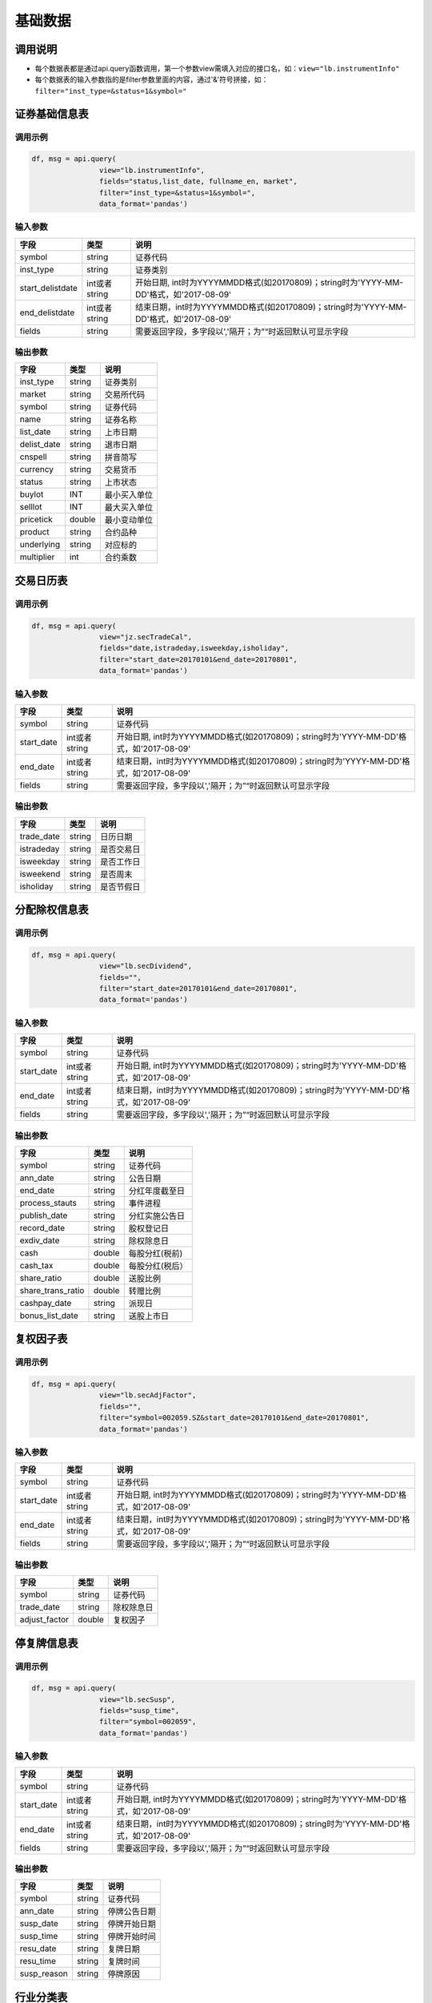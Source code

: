 基础数据
========

调用说明
--------

-  每个数据表都是通过api.query函数调用，第一个参数view需填入对应的接口名，如：\ ``view="lb.instrumentInfo"``
-  每个数据表的输入参数指的是filter参数里面的内容，通过'&'符号拼接，如：\ ``filter="inst_type=&status=1&symbol="``

证券基础信息表
--------------

调用示例
~~~~~~~~

.. code:: python

    df, msg = api.query(
                    view="lb.instrumentInfo", 
                    fields="status,list_date, fullname_en, market", 
                    filter="inst_type=&status=1&symbol=", 
                    data_format='pandas')

输入参数
~~~~~~~~

+---------------------+-----------------+-----------------------------------------------------------------------------------------+
| 字段                | 类型            | 说明                                                                                    |
+=====================+=================+=========================================================================================+
| symbol              | string          | 证券代码                                                                                |
+---------------------+-----------------+-----------------------------------------------------------------------------------------+
| inst\_type          | string          | 证券类别                                                                                |
+---------------------+-----------------+-----------------------------------------------------------------------------------------+
| start\_delistdate   | int或者string   | 开始日期, int时为YYYYMMDD格式(如20170809)；string时为'YYYY-MM-DD'格式，如'2017-08-09'   |
+---------------------+-----------------+-----------------------------------------------------------------------------------------+
| end\_delistdate     | int或者string   | 结束日期，int时为YYYYMMDD格式(如20170809)；string时为'YYYY-MM-DD'格式，如'2017-08-09'   |
+---------------------+-----------------+-----------------------------------------------------------------------------------------+
| fields              | string          | 需要返回字段，多字段以','隔开；为”“时返回默认可显示字段                                 |
+---------------------+-----------------+-----------------------------------------------------------------------------------------+

输出参数
~~~~~~~~

+----------------+----------+----------------+
| 字段           | 类型     | 说明           |
+================+==========+================+
| inst\_type     | string   | 证券类别       |
+----------------+----------+----------------+
| market         | string   | 交易所代码     |
+----------------+----------+----------------+
| symbol         | string   | 证券代码       |
+----------------+----------+----------------+
| name           | string   | 证券名称       |
+----------------+----------+----------------+
| list\_date     | string   | 上市日期       |
+----------------+----------+----------------+
| delist\_date   | string   | 退市日期       |
+----------------+----------+----------------+
| cnspell        | string   | 拼音简写       |
+----------------+----------+----------------+
| currency       | string   | 交易货币       |
+----------------+----------+----------------+
| status         | string   | 上市状态       |
+----------------+----------+----------------+
| buylot         | INT      | 最小买入单位   |
+----------------+----------+----------------+
| selllot        | INT      | 最大买入单位   |
+----------------+----------+----------------+
| pricetick      | double   | 最小变动单位   |
+----------------+----------+----------------+
| product        | string   | 合约品种       |
+----------------+----------+----------------+
| underlying     | string   | 对应标的       |
+----------------+----------+----------------+
| multiplier     | int      | 合约乘数       |
+----------------+----------+----------------+

交易日历表
----------

调用示例
~~~~~~~~

.. code:: python

    df, msg = api.query(
                    view="jz.secTradeCal", 
                    fields="date,istradeday,isweekday,isholiday", 
                    filter="start_date=20170101&end_date=20170801", 
                    data_format='pandas')

输入参数
~~~~~~~~

+---------------+-----------------+-----------------------------------------------------------------------------------------+
| 字段          | 类型            | 说明                                                                                    |
+===============+=================+=========================================================================================+
| symbol        | string          | 证券代码                                                                                |
+---------------+-----------------+-----------------------------------------------------------------------------------------+
| start\_date   | int或者string   | 开始日期, int时为YYYYMMDD格式(如20170809)；string时为'YYYY-MM-DD'格式，如'2017-08-09'   |
+---------------+-----------------+-----------------------------------------------------------------------------------------+
| end\_date     | int或者string   | 结束日期，int时为YYYYMMDD格式(如20170809)；string时为'YYYY-MM-DD'格式，如'2017-08-09'   |
+---------------+-----------------+-----------------------------------------------------------------------------------------+
| fields        | string          | 需要返回字段，多字段以','隔开；为”“时返回默认可显示字段                                 |
+---------------+-----------------+-----------------------------------------------------------------------------------------+

输出参数
~~~~~~~~

+---------------+----------+--------------+
| 字段          | 类型     | 说明         |
+===============+==========+==============+
| trade\_date   | string   | 日历日期     |
+---------------+----------+--------------+
| istradeday    | string   | 是否交易日   |
+---------------+----------+--------------+
| isweekday     | string   | 是否工作日   |
+---------------+----------+--------------+
| isweekend     | string   | 是否周末     |
+---------------+----------+--------------+
| isholiday     | string   | 是否节假日   |
+---------------+----------+--------------+

分配除权信息表
--------------

调用示例
~~~~~~~~

.. code:: python

    df, msg = api.query(
                    view="lb.secDividend", 
                    fields="", 
                    filter="start_date=20170101&end_date=20170801", 
                    data_format='pandas')

输入参数
~~~~~~~~

+---------------+-----------------+-----------------------------------------------------------------------------------------+
| 字段          | 类型            | 说明                                                                                    |
+===============+=================+=========================================================================================+
| symbol        | string          | 证券代码                                                                                |
+---------------+-----------------+-----------------------------------------------------------------------------------------+
| start\_date   | int或者string   | 开始日期, int时为YYYYMMDD格式(如20170809)；string时为'YYYY-MM-DD'格式，如'2017-08-09'   |
+---------------+-----------------+-----------------------------------------------------------------------------------------+
| end\_date     | int或者string   | 结束日期，int时为YYYYMMDD格式(如20170809)；string时为'YYYY-MM-DD'格式，如'2017-08-09'   |
+---------------+-----------------+-----------------------------------------------------------------------------------------+
| fields        | string          | 需要返回字段，多字段以','隔开；为”“时返回默认可显示字段                                 |
+---------------+-----------------+-----------------------------------------------------------------------------------------+

输出参数
~~~~~~~~

+-----------------------+----------+-------------------+
| 字段                  | 类型     | 说明              |
+=======================+==========+===================+
| symbol                | string   | 证券代码          |
+-----------------------+----------+-------------------+
| ann\_date             | string   | 公告日期          |
+-----------------------+----------+-------------------+
| end\_date             | string   | 分红年度截至日    |
+-----------------------+----------+-------------------+
| process\_stauts       | string   | 事件进程          |
+-----------------------+----------+-------------------+
| publish\_date         | string   | 分红实施公告日    |
+-----------------------+----------+-------------------+
| record\_date          | string   | 股权登记日        |
+-----------------------+----------+-------------------+
| exdiv\_date           | string   | 除权除息日        |
+-----------------------+----------+-------------------+
| cash                  | double   | 每股分红(税前)    |
+-----------------------+----------+-------------------+
| cash\_tax             | double   | 每股分红(税后）   |
+-----------------------+----------+-------------------+
| share\_ratio          | double   | 送股比例          |
+-----------------------+----------+-------------------+
| share\_trans\_ratio   | double   | 转赠比例          |
+-----------------------+----------+-------------------+
| cashpay\_date         | string   | 派现日            |
+-----------------------+----------+-------------------+
| bonus\_list\_date     | string   | 送股上市日        |
+-----------------------+----------+-------------------+

复权因子表
----------

调用示例
~~~~~~~~

.. code:: python

    df, msg = api.query(
                    view="lb.secAdjFactor", 
                    fields="", 
                    filter="symbol=002059.SZ&start_date=20170101&end_date=20170801", 
                    data_format='pandas')

输入参数
~~~~~~~~

+---------------+-----------------+-----------------------------------------------------------------------------------------+
| 字段          | 类型            | 说明                                                                                    |
+===============+=================+=========================================================================================+
| symbol        | string          | 证券代码                                                                                |
+---------------+-----------------+-----------------------------------------------------------------------------------------+
| start\_date   | int或者string   | 开始日期, int时为YYYYMMDD格式(如20170809)；string时为'YYYY-MM-DD'格式，如'2017-08-09'   |
+---------------+-----------------+-----------------------------------------------------------------------------------------+
| end\_date     | int或者string   | 结束日期，int时为YYYYMMDD格式(如20170809)；string时为'YYYY-MM-DD'格式，如'2017-08-09'   |
+---------------+-----------------+-----------------------------------------------------------------------------------------+
| fields        | string          | 需要返回字段，多字段以','隔开；为”“时返回默认可显示字段                                 |
+---------------+-----------------+-----------------------------------------------------------------------------------------+

输出参数
~~~~~~~~

+------------------+----------+--------------+
| 字段             | 类型     | 说明         |
+==================+==========+==============+
| symbol           | string   | 证券代码     |
+------------------+----------+--------------+
| trade\_date      | string   | 除权除息日   |
+------------------+----------+--------------+
| adjust\_factor   | double   | 复权因子     |
+------------------+----------+--------------+

停复牌信息表
------------

调用示例
~~~~~~~~

.. code:: python

    df, msg = api.query(
                    view="lb.secSusp", 
                    fields="susp_time", 
                    filter="symbol=002059", 
                    data_format='pandas')

输入参数
~~~~~~~~

+---------------+-----------------+-----------------------------------------------------------------------------------------+
| 字段          | 类型            | 说明                                                                                    |
+===============+=================+=========================================================================================+
| symbol        | string          | 证券代码                                                                                |
+---------------+-----------------+-----------------------------------------------------------------------------------------+
| start\_date   | int或者string   | 开始日期, int时为YYYYMMDD格式(如20170809)；string时为'YYYY-MM-DD'格式，如'2017-08-09'   |
+---------------+-----------------+-----------------------------------------------------------------------------------------+
| end\_date     | int或者string   | 结束日期，int时为YYYYMMDD格式(如20170809)；string时为'YYYY-MM-DD'格式，如'2017-08-09'   |
+---------------+-----------------+-----------------------------------------------------------------------------------------+
| fields        | string          | 需要返回字段，多字段以','隔开；为”“时返回默认可显示字段                                 |
+---------------+-----------------+-----------------------------------------------------------------------------------------+

输出参数
~~~~~~~~

+----------------+----------+----------------+
| 字段           | 类型     | 说明           |
+================+==========+================+
| symbol         | string   | 证券代码       |
+----------------+----------+----------------+
| ann\_date      | string   | 停牌公告日期   |
+----------------+----------+----------------+
| susp\_date     | string   | 停牌开始日期   |
+----------------+----------+----------------+
| susp\_time     | string   | 停牌开始时间   |
+----------------+----------+----------------+
| resu\_date     | string   | 复牌日期       |
+----------------+----------+----------------+
| resu\_time     | string   | 复牌时间       |
+----------------+----------+----------------+
| susp\_reason   | string   | 停牌原因       |
+----------------+----------+----------------+

行业分类表
----------

调用示例
~~~~~~~~

.. code:: python

    df, msg = api.query(
                    view="lb.secIndustry", 
                    fields="", 
                    filter="industry1_name=金融&industry2_name=金融&industry_src=中证", 
                    data_format='pandas')

输入参数
~~~~~~~~

+-------------------+----------+-----------------------------------------------------------+
| 字段              | 类型     | 说明                                                      |
+===================+==========+===========================================================+
| symbol            | string   | 证券代码                                                  |
+-------------------+----------+-----------------------------------------------------------+
| industry1\_name   | string   | 一级行业名称 例如：钢铁                                   |
+-------------------+----------+-----------------------------------------------------------+
| industry2\_name   | string   | 二级行业名称                                              |
+-------------------+----------+-----------------------------------------------------------+
| industry3\_name   | string   | 三级行业名称                                              |
+-------------------+----------+-----------------------------------------------------------+
| industry4\_name   | string   | 四级行业名称                                              |
+-------------------+----------+-----------------------------------------------------------+
| fields            | string   | 需要返回字段，多字段以','隔开；为”“时返回默认可显示字段   |
+-------------------+----------+-----------------------------------------------------------+
| ! data\_format    | string   | 格式                                                      |
+-------------------+----------+-----------------------------------------------------------+

输出参数
~~~~~~~~

+-------------------+----------+----------------+
| 字段              | 类型     | 说明           |
+===================+==========+================+
| symbol            | string   | 证券代码       |
+-------------------+----------+----------------+
| industry\_src     | string   | 行业分类来源   |
+-------------------+----------+----------------+
| in\_date          | string   | 纳入日期       |
+-------------------+----------+----------------+
| out\_date         | string   | 剔除日期       |
+-------------------+----------+----------------+
| is\_new           | string   | 是否最新       |
+-------------------+----------+----------------+
| industry1\_code   | string   | 一级行业代码   |
+-------------------+----------+----------------+
| industry1\_name   | string   | 一级行业名称   |
+-------------------+----------+----------------+
| industry2\_code   | string   | 二级行业代码   |
+-------------------+----------+----------------+
| industry2\_name   | string   | 二级行业名称   |
+-------------------+----------+----------------+
| industry3\_code   | string   | 三级行业代码   |
+-------------------+----------+----------------+
| industry3\_name   | string   | 三级行业名称   |
+-------------------+----------+----------------+
| industry4\_code   | string   | 四级行业代码   |
+-------------------+----------+----------------+
| industry4\_name   | string   | 四级行业名称   |
+-------------------+----------+----------------+

常量参数表
----------

调用示例
~~~~~~~~

.. code:: python

    df, msg = api.query(
                    view="jz.sysConstants", 
                    fields="", 
                    filter="code_type=inst_type", 
                    data_format='pandas'
                    )

输入参数
~~~~~~~~

+--------------+----------+-----------------------------------------------------------+
| 字段         | 类型     | 说明                                                      |
+==============+==========+===========================================================+
| code\_type   | string   | 参数类型                                                  |
+--------------+----------+-----------------------------------------------------------+
| fields       | string   | 需要返回字段，多字段以','隔开；为”“时返回默认可显示字段   |
+--------------+----------+-----------------------------------------------------------+

输出参数
~~~~~~~~

+--------------+----------+------------+
| 字段         | 类型     | 说明       |
+==============+==========+============+
| code\_type   | string   | 参数类型   |
+--------------+----------+------------+
| type\_name   | string   | 参数名称   |
+--------------+----------+------------+
| code         | string   | 参数代码   |
+--------------+----------+------------+
| value        | string   | 参数值     |
+--------------+----------+------------+

日行情估值表
------------

调用示例
~~~~~~~~

.. code:: python

    df, msg = api.query(
                    view="lb.secDailyIndicator",
                    fields='pb,net_assets,ncf,price_level',
                    filter='symbol=000063.SZ&start_date=20170605&end_date=20170701'
                    )

输入参数
~~~~~~~~

+---------------+-----------------+-----------------------------------------------------------------------------------------+
| 字段          | 类型            | 说明                                                                                    |
+===============+=================+=========================================================================================+
| symbol        | string          | 证券代码                                                                                |
+---------------+-----------------+-----------------------------------------------------------------------------------------+
| start\_date   | int或者string   | 开始日期, int时为YYYYMMDD格式(如20170809)；string时为'YYYY-MM-DD'格式，如'2017-08-09'   |
+---------------+-----------------+-----------------------------------------------------------------------------------------+
| end\_date     | int或者string   | 结束日期，int时为YYYYMMDD格式(如20170809)；string时为'YYYY-MM-DD'格式，如'2017-08-09'   |
+---------------+-----------------+-----------------------------------------------------------------------------------------+

输出参数
~~~~~~~~

+-------------------------------+----------+-----------------------------------+
| 字段                          | 类型     | 说明                              |
+===============================+==========+===================================+
| symbol                        | string   | 证券代码                          |
+-------------------------------+----------+-----------------------------------+
| trade\_date                   | string   | 交易日期                          |
+-------------------------------+----------+-----------------------------------+
| total\_mv                     | double   | 当日总市值                        |
+-------------------------------+----------+-----------------------------------+
| float\_mv                     | double   | 当日流通市值                      |
+-------------------------------+----------+-----------------------------------+
| pe                            | double   | 市盈率                            |
+-------------------------------+----------+-----------------------------------+
| pb\_new                       | double   | 市净率                            |
+-------------------------------+----------+-----------------------------------+
| pe\_ttm                       | double   | 市盈率TTM                         |
+-------------------------------+----------+-----------------------------------+
| pcf\_ocf                      | double   | 市现率(PCF,经营现金流)            |
+-------------------------------+----------+-----------------------------------+
| pcf\_ocfttm                   | double   | 市现率(PCF,经营现金流TTM)         |
+-------------------------------+----------+-----------------------------------+
| pcf\_ncf                      | double   | 市现率(PCF,现金净流量)            |
+-------------------------------+----------+-----------------------------------+
| pcf\_ncfttm                   | double   | 市现率(PCF,现金净流量TTM)         |
+-------------------------------+----------+-----------------------------------+
| ps                            | double   | 市销率(PS)                        |
+-------------------------------+----------+-----------------------------------+
| ps\_ttm                       | double   | 市销率(PS,TTM)                    |
+-------------------------------+----------+-----------------------------------+
| turnoverratio                 | double   | 换手率                            |
+-------------------------------+----------+-----------------------------------+
| freeturnover                  | double   | 换手率(自由流通股本)              |
+-------------------------------+----------+-----------------------------------+
| total\_share                  | double   | 当日总股本                        |
+-------------------------------+----------+-----------------------------------+
| float\_share                  | double   | 当日流通股本                      |
+-------------------------------+----------+-----------------------------------+
| close                         | double   | 当日收盘价                        |
+-------------------------------+----------+-----------------------------------+
| price\_div\_dps               | double   | 股价/每股派息                     |
+-------------------------------+----------+-----------------------------------+
| free\_share                   | double   | 当日自由流通股本                  |
+-------------------------------+----------+-----------------------------------+
| profit\_ttm                   | double   | 归属母公司净利润(TTM)             |
+-------------------------------+----------+-----------------------------------+
| profit\_lyr                   | double   | 归属母公司净利润(LYR)             |
+-------------------------------+----------+-----------------------------------+
| net\_assets                   | double   | 当日净资产                        |
+-------------------------------+----------+-----------------------------------+
| cash\_flows\_oper\_act\_ttm   | double   | 经营活动产生的现金流量净额(TTM)   |
+-------------------------------+----------+-----------------------------------+
| cash\_flows\_oper\_act\_lyr   | double   | 经营活动产生的现金流量净额(LYR)   |
+-------------------------------+----------+-----------------------------------+
| operrev\_ttm                  | double   | 营业收入(TTM)                     |
+-------------------------------+----------+-----------------------------------+
| operrev\_lyr                  | double   | 营业收入(LYR)                     |
+-------------------------------+----------+-----------------------------------+
| limit\_status                 | Int      | 涨跌停状态                        |
+-------------------------------+----------+-----------------------------------+

资产负债表
----------

调用示例
~~~~~~~~

.. code:: python

    df, msg = api.query(
                    view="lb.balanceSheet", 
                    fields="", 
                    filter="symbol=002636.SZ",
                    data_format='pandas')

输入参数
~~~~~~~~

+---------------------+----------+--------------------+
| 字段                | 类型     | 说明               |
+=====================+==========+====================+
| symbol              | string   | 证券代码           |
+---------------------+----------+--------------------+
| start\_date         | string   | 公告开始日期       |
+---------------------+----------+--------------------+
| end\_date           | string   | 公告结束日期       |
+---------------------+----------+--------------------+
| comp\_type\_code    | string   | 公司类型代码       |
+---------------------+----------+--------------------+
| start\_actdate      | string   | 实际公告开始日期   |
+---------------------+----------+--------------------+
| end\_actdate        | string   | 实际公告结束日期   |
+---------------------+----------+--------------------+
| start\_reportdate   | string   | 报告期开始日期     |
+---------------------+----------+--------------------+
| start\_reportdate   | string   | 报告期结束日期     |
+---------------------+----------+--------------------+
| report\_type        | string   | 报表类型           |
+---------------------+----------+--------------------+
| update\_flag        | int      | 数据更新标记       |
+---------------------+----------+--------------------+

输出参数
~~~~~~~~

+---------------------------------------+----------+------------------------------------+
| 字段                                  | 类型     | 说明                               |
+=======================================+==========+====================================+
| symbol                                | string   | 证券代码                           |
+---------------------------------------+----------+------------------------------------+
| ann\_date                             | string   | 公告日期                           |
+---------------------------------------+----------+------------------------------------+
| comp\_type\_code                      | string   | 公司类型代码                       |
+---------------------------------------+----------+------------------------------------+
| act\_ann\_date                        | string   | 实际公告日期                       |
+---------------------------------------+----------+------------------------------------+
| report\_date                          | string   | 报告期                             |
+---------------------------------------+----------+------------------------------------+
| report\_type                          | string   | 报表类型                           |
+---------------------------------------+----------+------------------------------------+
| currency                              | string   | 货币代码                           |
+---------------------------------------+----------+------------------------------------+
| monetary\_cap                         | double   | 货币资金                           |
+---------------------------------------+----------+------------------------------------+
| tradable\_assets                      | double   | 交易性金融资产                     |
+---------------------------------------+----------+------------------------------------+
| notes\_rcv                            | double   | 应收票据                           |
+---------------------------------------+----------+------------------------------------+
| acct\_rcv                             | double   | 应收账款                           |
+---------------------------------------+----------+------------------------------------+
| other\_rcv                            | double   | 其他应收款                         |
+---------------------------------------+----------+------------------------------------+
| pre\_pay                              | double   | 预付款项                           |
+---------------------------------------+----------+------------------------------------+
| dvd\_rcv                              | double   | 应收股利                           |
+---------------------------------------+----------+------------------------------------+
| int\_rcv                              | double   | 应收利息                           |
+---------------------------------------+----------+------------------------------------+
| inventories                           | double   | 存货                               |
+---------------------------------------+----------+------------------------------------+
| consumptive\_assets                   | double   | 消耗性生物资产                     |
+---------------------------------------+----------+------------------------------------+
| deferred\_exp                         | double   | 待摊费用                           |
+---------------------------------------+----------+------------------------------------+
| noncur\_assets\_due\_1y               | double   | 一年内到期的非流动资产             |
+---------------------------------------+----------+------------------------------------+
| settle\_rsrv                          | double   | 结算备付金                         |
+---------------------------------------+----------+------------------------------------+
| loans\_to\_banks                      | double   | 拆出资金                           |
+---------------------------------------+----------+------------------------------------+
| prem\_rcv                             | double   | 应收保费                           |
+---------------------------------------+----------+------------------------------------+
| rcv\_from\_reinsurer                  | double   | 应收分保账款                       |
+---------------------------------------+----------+------------------------------------+
| rcv\_from\_ceded\_insur\_cont\_rsrv   | double   | 应收分保合同准备金                 |
+---------------------------------------+----------+------------------------------------+
| red\_monetary\_cap\_for\_sale         | double   | 买入返售金融资产                   |
+---------------------------------------+----------+------------------------------------+
| other\_cur\_assets                    | double   | 其他流动资产                       |
+---------------------------------------+----------+------------------------------------+
| tot\_cur\_assets                      | double   | 流动资产合计                       |
+---------------------------------------+----------+------------------------------------+
| fin\_assets\_avail\_for\_sale         | double   | 可供出售金融资产                   |
+---------------------------------------+----------+------------------------------------+
| held\_to\_mty\_invest                 | double   | 持有至到期投资                     |
+---------------------------------------+----------+------------------------------------+
| long\_term\_eqy\_invest               | double   | 长期股权投资                       |
+---------------------------------------+----------+------------------------------------+
| invest\_real\_estate                  | double   | 投资性房地产                       |
+---------------------------------------+----------+------------------------------------+
| time\_deposits                        | double   | 定期存款                           |
+---------------------------------------+----------+------------------------------------+
| other\_assets                         | double   | 其他资产                           |
+---------------------------------------+----------+------------------------------------+
| long\_term\_rec                       | double   | 长期应收款                         |
+---------------------------------------+----------+------------------------------------+
| fix\_assets                           | double   | 固定资产                           |
+---------------------------------------+----------+------------------------------------+
| const\_in\_prog                       | double   | 在建工程                           |
+---------------------------------------+----------+------------------------------------+
| proj\_matl                            | double   | 工程物资                           |
+---------------------------------------+----------+------------------------------------+
| fix\_assets\_disp                     | double   | 固定资产清理                       |
+---------------------------------------+----------+------------------------------------+
| productive\_bio\_assets               | double   | 生产性生物资产                     |
+---------------------------------------+----------+------------------------------------+
| oil\_and\_natural\_gas\_assets        | double   | 油气资产                           |
+---------------------------------------+----------+------------------------------------+
| intang\_assets                        | double   | 无形资产                           |
+---------------------------------------+----------+------------------------------------+
| r\_and\_d\_costs                      | double   | 开发支出                           |
+---------------------------------------+----------+------------------------------------+
| goodwill                              | double   | 商誉                               |
+---------------------------------------+----------+------------------------------------+
| long\_term\_deferred\_exp             | double   | 长期待摊费用                       |
+---------------------------------------+----------+------------------------------------+
| deferred\_tax\_assets                 | double   | 递延所得税资产                     |
+---------------------------------------+----------+------------------------------------+
| loans\_and\_adv\_granted              | double   | 发放贷款及垫款                     |
+---------------------------------------+----------+------------------------------------+
| oth\_non\_cur\_assets                 | double   | 其他非流动资产                     |
+---------------------------------------+----------+------------------------------------+
| tot\_non\_cur\_assets                 | double   | 非流动资产合计                     |
+---------------------------------------+----------+------------------------------------+
| cash\_deposits\_central\_bank         | double   | 现金及存放中央银行款项             |
+---------------------------------------+----------+------------------------------------+
| asset\_dep\_oth\_banks\_fin\_inst     | double   | 存放同业和其它金融机构款项         |
+---------------------------------------+----------+------------------------------------+
| precious\_metals                      | double   | 贵金属                             |
+---------------------------------------+----------+------------------------------------+
| derivative\_fin\_assets               | double   | 衍生金融资产                       |
+---------------------------------------+----------+------------------------------------+
| agency\_bus\_assets                   | double   | 代理业务资产                       |
+---------------------------------------+----------+------------------------------------+
| subr\_rec                             | double   | 应收代位追偿款                     |
+---------------------------------------+----------+------------------------------------+
| rcv\_ceded\_unearned\_prem\_rsrv      | double   | 应收分保未到期责任准备金           |
+---------------------------------------+----------+------------------------------------+
| rcv\_ceded\_claim\_rsrv               | double   | 应收分保未决赔款准备金             |
+---------------------------------------+----------+------------------------------------+
| rcv\_ceded\_life\_insur\_rsrv         | double   | 应收分保寿险责任准备金             |
+---------------------------------------+----------+------------------------------------+
| rcv\_ceded\_lt\_health\_insur\_rsrv   | double   | 应收分保长期健康险责任准备金       |
+---------------------------------------+----------+------------------------------------+
| mrgn\_paid                            | double   | 存出保证金                         |
+---------------------------------------+----------+------------------------------------+
| insured\_pledge\_loan                 | double   | 保户质押贷款                       |
+---------------------------------------+----------+------------------------------------+
| cap\_mrgn\_paid                       | double   | 存出资本保证金                     |
+---------------------------------------+----------+------------------------------------+
| independent\_acct\_assets             | double   | 独立账户资产                       |
+---------------------------------------+----------+------------------------------------+
| clients\_cap\_deposit                 | double   | 客户资金存款                       |
+---------------------------------------+----------+------------------------------------+
| clients\_rsrv\_settle                 | double   | 客户备付金                         |
+---------------------------------------+----------+------------------------------------+
| incl\_seat\_fees\_exchange            | double   | 其中:交易席位费                    |
+---------------------------------------+----------+------------------------------------+
| rcv\_invest                           | double   | 应收款项类投资                     |
+---------------------------------------+----------+------------------------------------+
| tot\_assets                           | double   | 资产总计                           |
+---------------------------------------+----------+------------------------------------+
| st\_borrow                            | double   | 短期借款                           |
+---------------------------------------+----------+------------------------------------+
| borrow\_central\_bank                 | double   | 向中央银行借款                     |
+---------------------------------------+----------+------------------------------------+
| deposit\_received\_ib\_deposits       | double   | 吸收存款及同业存放                 |
+---------------------------------------+----------+------------------------------------+
| loans\_oth\_banks                     | double   | 拆入资金                           |
+---------------------------------------+----------+------------------------------------+
| tradable\_fin\_liab                   | double   | 交易性金融负债                     |
+---------------------------------------+----------+------------------------------------+
| notes\_payable                        | double   | 应付票据                           |
+---------------------------------------+----------+------------------------------------+
| acct\_payable                         | double   | 应付账款                           |
+---------------------------------------+----------+------------------------------------+
| adv\_from\_cust                       | double   | 预收款项                           |
+---------------------------------------+----------+------------------------------------+
| fund\_sales\_fin\_assets\_rp          | double   | 卖出回购金融资产款                 |
+---------------------------------------+----------+------------------------------------+
| handling\_charges\_comm\_payable      | double   | 应付手续费及佣金                   |
+---------------------------------------+----------+------------------------------------+
| empl\_ben\_payable                    | double   | 应付职工薪酬                       |
+---------------------------------------+----------+------------------------------------+
| taxes\_surcharges\_payable            | double   | 应交税费                           |
+---------------------------------------+----------+------------------------------------+
| int\_payable                          | double   | 应付利息                           |
+---------------------------------------+----------+------------------------------------+
| dvd\_payable                          | double   | 应付股利                           |
+---------------------------------------+----------+------------------------------------+
| other\_payable                        | double   | 其他应付款                         |
+---------------------------------------+----------+------------------------------------+
| acc\_exp                              | double   | 预提费用                           |
+---------------------------------------+----------+------------------------------------+
| deferred\_inc                         | double   | 递延收益                           |
+---------------------------------------+----------+------------------------------------+
| st\_bonds\_payable                    | double   | 应付短期债券                       |
+---------------------------------------+----------+------------------------------------+
| payable\_to\_reinsurer                | double   | 应付分保账款                       |
+---------------------------------------+----------+------------------------------------+
| rsrv\_insur\_cont                     | double   | 保险合同准备金                     |
+---------------------------------------+----------+------------------------------------+
| acting\_trading\_sec                  | double   | 代理买卖证券款                     |
+---------------------------------------+----------+------------------------------------+
| acting\_uw\_sec                       | double   | 代理承销证券款                     |
+---------------------------------------+----------+------------------------------------+
| non\_cur\_liab\_due\_within\_1y       | double   | 一年内到期的非流动负债             |
+---------------------------------------+----------+------------------------------------+
| other\_cur\_liab                      | double   | 其他流动负债                       |
+---------------------------------------+----------+------------------------------------+
| tot\_cur\_liab                        | double   | 流动负债合计                       |
+---------------------------------------+----------+------------------------------------+
| lt\_borrow                            | double   | 长期借款                           |
+---------------------------------------+----------+------------------------------------+
| bonds\_payable                        | double   | 应付债券                           |
+---------------------------------------+----------+------------------------------------+
| lt\_payable                           | double   | 长期应付款                         |
+---------------------------------------+----------+------------------------------------+
| specific\_item\_payable               | double   | 专项应付款                         |
+---------------------------------------+----------+------------------------------------+
| provisions                            | double   | 预计负债                           |
+---------------------------------------+----------+------------------------------------+
| deferred\_tax\_liab                   | double   | 递延所得税负债                     |
+---------------------------------------+----------+------------------------------------+
| deferred\_inc\_non\_cur\_liab         | double   | 递延收益-非流动负债                |
+---------------------------------------+----------+------------------------------------+
| other\_non\_cur\_liab                 | double   | 其他非流动负债                     |
+---------------------------------------+----------+------------------------------------+
| tot\_non\_cur\_liab                   | double   | 非流动负债合计                     |
+---------------------------------------+----------+------------------------------------+
| liab\_dep\_other\_banks\_inst         | double   | 同业和其它金融机构存放款项         |
+---------------------------------------+----------+------------------------------------+
| derivative\_fin\_liab                 | double   | 衍生金融负债                       |
+---------------------------------------+----------+------------------------------------+
| cust\_bank\_dep                       | double   | 吸收存款                           |
+---------------------------------------+----------+------------------------------------+
| agency\_bus\_liab                     | double   | 代理业务负债                       |
+---------------------------------------+----------+------------------------------------+
| other\_liab                           | double   | 其他负债                           |
+---------------------------------------+----------+------------------------------------+
| prem\_received\_adv                   | double   | 预收保费                           |
+---------------------------------------+----------+------------------------------------+
| deposit\_received                     | double   | 存入保证金                         |
+---------------------------------------+----------+------------------------------------+
| insured\_deposit\_invest              | double   | 保户储金及投资款                   |
+---------------------------------------+----------+------------------------------------+
| unearned\_prem\_rsrv                  | double   | 未到期责任准备金                   |
+---------------------------------------+----------+------------------------------------+
| out\_loss\_rsrv                       | double   | 未决赔款准备金                     |
+---------------------------------------+----------+------------------------------------+
| life\_insur\_rsrv                     | double   | 寿险责任准备金                     |
+---------------------------------------+----------+------------------------------------+
| lt\_health\_insur\_v                  | double   | 长期健康险责任准备金               |
+---------------------------------------+----------+------------------------------------+
| independent\_acct\_liab               | double   | 独立账户负债                       |
+---------------------------------------+----------+------------------------------------+
| incl\_pledge\_loan                    | double   | 其中:质押借款                      |
+---------------------------------------+----------+------------------------------------+
| claims\_payable                       | double   | 应付赔付款                         |
+---------------------------------------+----------+------------------------------------+
| dvd\_payable\_insured                 | double   | 应付保单红利                       |
+---------------------------------------+----------+------------------------------------+
| total\_liab                           | double   | 负债合计                           |
+---------------------------------------+----------+------------------------------------+
| capital\_stk                          | double   | 股本                               |
+---------------------------------------+----------+------------------------------------+
| capital\_reser                        | double   | 资本公积金                         |
+---------------------------------------+----------+------------------------------------+
| special\_rsrv                         | double   | 专项储备                           |
+---------------------------------------+----------+------------------------------------+
| surplus\_rsrv                         | double   | 盈余公积金                         |
+---------------------------------------+----------+------------------------------------+
| undistributed\_profit                 | double   | 未分配利润                         |
+---------------------------------------+----------+------------------------------------+
| less\_tsy\_stk                        | double   | 减:库存股                          |
+---------------------------------------+----------+------------------------------------+
| prov\_nom\_risks                      | double   | 一般风险准备                       |
+---------------------------------------+----------+------------------------------------+
| cnvd\_diff\_foreign\_curr\_stat       | double   | 外币报表折算差额                   |
+---------------------------------------+----------+------------------------------------+
| unconfirmed\_invest\_loss             | double   | 未确认的投资损失                   |
+---------------------------------------+----------+------------------------------------+
| minority\_int                         | double   | 少数股东权益                       |
+---------------------------------------+----------+------------------------------------+
| tot\_shrhldr\_eqy\_excl\_min\_int     | double   | 股东权益合计(不含少数股东权益)     |
+---------------------------------------+----------+------------------------------------+
| tot\_shrhldr\_eqy\_incl\_min\_int     | double   | 股东权益合计(含少数股东权益)       |
+---------------------------------------+----------+------------------------------------+
| tot\_liab\_shrhldr\_eqy               | double   | 负债及股东权益总计                 |
+---------------------------------------+----------+------------------------------------+
| spe\_cur\_assets\_diff                | double   | 流动资产差额(特殊报表科目)         |
+---------------------------------------+----------+------------------------------------+
| tot\_cur\_assets\_diff                | double   | 流动资产差额(合计平衡项目)         |
+---------------------------------------+----------+------------------------------------+
| spe\_non\_cur\_assets\_diff           | double   | 非流动资产差额(特殊报表科目)       |
+---------------------------------------+----------+------------------------------------+
| tot\_non\_cur\_assets\_diff           | double   | 非流动资产差额(合计平衡项目)       |
+---------------------------------------+----------+------------------------------------+
| spe\_bal\_assets\_diff                | double   | 资产差额(特殊报表科目)             |
+---------------------------------------+----------+------------------------------------+
| tot\_bal\_assets\_diff                | double   | 资产差额(合计平衡项目)             |
+---------------------------------------+----------+------------------------------------+
| spe\_cur\_liab\_diff                  | double   | 流动负债差额(特殊报表科目)         |
+---------------------------------------+----------+------------------------------------+
| tot\_cur\_liab\_diff                  | double   | 流动负债差额(合计平衡项目)         |
+---------------------------------------+----------+------------------------------------+
| spe\_non\_cur\_liab\_diff             | double   | 非流动负债差额(特殊报表科目)       |
+---------------------------------------+----------+------------------------------------+
| tot\_non\_cur\_liab\_diff             | double   | 非流动负债差额(合计平衡项目)       |
+---------------------------------------+----------+------------------------------------+
| spe\_bal\_liab\_diff                  | double   | 负债差额(特殊报表科目)             |
+---------------------------------------+----------+------------------------------------+
| tot\_bal\_liab\_diff                  | double   | 负债差额(合计平衡项目)             |
+---------------------------------------+----------+------------------------------------+
| spe\_bal\_shrhldr\_eqy\_diff          | double   | 股东权益差额(特殊报表科目)         |
+---------------------------------------+----------+------------------------------------+
| tot\_bal\_shrhldr\_eqy\_diff          | double   | 股东权益差额(合计平衡项目)         |
+---------------------------------------+----------+------------------------------------+
| spe\_bal\_liab\_eqy\_diff             | double   | 负债及股东权益差额(特殊报表项目)   |
+---------------------------------------+----------+------------------------------------+
| tot\_bal\_liab\_eqy\_diff             | double   | 负债及股东权益差额(合计平衡项目)   |
+---------------------------------------+----------+------------------------------------+
| lt\_payroll\_payable                  | double   | 长期应付职工薪酬                   |
+---------------------------------------+----------+------------------------------------+
| other\_comp\_income                   | double   | 其他综合收益                       |
+---------------------------------------+----------+------------------------------------+
| other\_equity\_tools                  | double   | 其他权益工具                       |
+---------------------------------------+----------+------------------------------------+
| other\_equity\_tools\_p\_shr          | double   | 其他权益工具:优先股                |
+---------------------------------------+----------+------------------------------------+
| lending\_funds                        | double   | 融出资金                           |
+---------------------------------------+----------+------------------------------------+
| accounts\_receivable                  | double   | 应收款项                           |
+---------------------------------------+----------+------------------------------------+
| st\_financing\_payable                | double   | 应付短期融资款                     |
+---------------------------------------+----------+------------------------------------+
| payables                              | double   | 应付款项                           |
+---------------------------------------+----------+------------------------------------+
| update\_flag                          | int      | 数据更新标记                       |
+---------------------------------------+----------+------------------------------------+

利润表
------

调用示例
~~~~~~~~

.. code:: python

    df, msg = api.query(
                    view="lb.income", 
                    fields="", 
                    filter="symbol=600030.SH,000063.SZ,000001.SZ&report_type=408002000&start_date=20160601&end_date=20170601", 
                    data_format='pandas')

输入参数
~~~~~~~~

+---------------------+----------+--------------------+
| 字段                | 类型     | 说明               |
+=====================+==========+====================+
| symbol              | string   | 证券代码           |
+---------------------+----------+--------------------+
| start\_date         | string   | 公告开始日期       |
+---------------------+----------+--------------------+
| end\_date           | string   | 公告结束日期       |
+---------------------+----------+--------------------+
| comp\_type\_code    | string   | 公司类型代码       |
+---------------------+----------+--------------------+
| start\_actdate      | string   | 实际公告开始日期   |
+---------------------+----------+--------------------+
| end\_actdate        | string   | 实际公告结束日期   |
+---------------------+----------+--------------------+
| start\_reportdate   | string   | 报告期开始日期     |
+---------------------+----------+--------------------+
| start\_reportdate   | string   | 报告期结束日期     |
+---------------------+----------+--------------------+
| report\_type        | string   | 报表类型           |
+---------------------+----------+--------------------+
| update\_flag        | int      | 数据更新标记       |
+---------------------+----------+--------------------+

输出参数
~~~~~~~~

+--------------------------------------+----------+---------------------------------------+
| 字段                                 | 类型     | 说明                                  |
+======================================+==========+=======================================+
| symbol                               | string   | 证券代码                              |
+--------------------------------------+----------+---------------------------------------+
| ann\_date                            | string   | 公告日期                              |
+--------------------------------------+----------+---------------------------------------+
| comp\_type\_code                     | string   | 公司类型代码                          |
+--------------------------------------+----------+---------------------------------------+
| act\_ann\_date                       | string   | 实际公告日期                          |
+--------------------------------------+----------+---------------------------------------+
| report\_date                         | string   | 报告期                                |
+--------------------------------------+----------+---------------------------------------+
| report\_type                         | string   | 报表类型                              |
+--------------------------------------+----------+---------------------------------------+
| currency                             | string   | 货币代码                              |
+--------------------------------------+----------+---------------------------------------+
| total\_oper\_rev                     | double   | 营业总收入                            |
+--------------------------------------+----------+---------------------------------------+
| oper\_rev                            | double   | 营业收入                              |
+--------------------------------------+----------+---------------------------------------+
| int\_income                          | double   | 利息收入                              |
+--------------------------------------+----------+---------------------------------------+
| net\_int\_income                     | double   | 利息净收入                            |
+--------------------------------------+----------+---------------------------------------+
| insur\_prem\_unearned                | double   | 已赚保费                              |
+--------------------------------------+----------+---------------------------------------+
| handling\_chrg\_income               | double   | 手续费及佣金收入                      |
+--------------------------------------+----------+---------------------------------------+
| net\_handling\_chrg\_income          | double   | 手续费及佣金净收入                    |
+--------------------------------------+----------+---------------------------------------+
| net\_inc\_other\_ops                 | double   | 其他经营净收益                        |
+--------------------------------------+----------+---------------------------------------+
| plus\_net\_inc\_other\_bus           | double   | 加:其他业务净收益                     |
+--------------------------------------+----------+---------------------------------------+
| prem\_income                         | double   | 保费业务收入                          |
+--------------------------------------+----------+---------------------------------------+
| less\_ceded\_out\_prem               | double   | 减:分出保费                           |
+--------------------------------------+----------+---------------------------------------+
| chg\_unearned\_prem\_res             | double   | 提取未到期责任准备金                  |
+--------------------------------------+----------+---------------------------------------+
| incl\_reinsurance\_prem\_inc         | double   | 其中:分保费收入                       |
+--------------------------------------+----------+---------------------------------------+
| net\_inc\_sec\_trading\_brok\_bus    | double   | 代理买卖证券业务净收入                |
+--------------------------------------+----------+---------------------------------------+
| net\_inc\_sec\_uw\_bus               | double   | 证券承销业务净收入                    |
+--------------------------------------+----------+---------------------------------------+
| net\_inc\_ec\_asset\_mgmt\_bus       | double   | 受托客户资产管理业务净收入            |
+--------------------------------------+----------+---------------------------------------+
| other\_bus\_income                   | double   | 其他业务收入                          |
+--------------------------------------+----------+---------------------------------------+
| plus\_net\_gain\_chg\_fv             | double   | 加:公允价值变动净收益                 |
+--------------------------------------+----------+---------------------------------------+
| plus\_net\_invest\_inc               | double   | 加:投资净收益                         |
+--------------------------------------+----------+---------------------------------------+
| incl\_inc\_invest\_assoc\_jv\_entp   | double   | 其中:对联营企业和合营企业的投资收益   |
+--------------------------------------+----------+---------------------------------------+
| plus\_net\_gain\_fx\_trans           | double   | 加:汇兑净收益                         |
+--------------------------------------+----------+---------------------------------------+
| tot\_oper\_cost                      | double   | 营业总成本                            |
+--------------------------------------+----------+---------------------------------------+
| less\_oper\_cost                     | double   | 减:营业成本                           |
+--------------------------------------+----------+---------------------------------------+
| less\_int\_exp                       | double   | 减:利息支出                           |
+--------------------------------------+----------+---------------------------------------+
| less\_handling\_chrg\_comm\_exp      | double   | 减:手续费及佣金支出                   |
+--------------------------------------+----------+---------------------------------------+
| less\_taxes\_surcharges\_ops         | double   | 减:营业税金及附加                     |
+--------------------------------------+----------+---------------------------------------+
| less\_selling\_dist\_exp             | double   | 减:销售费用                           |
+--------------------------------------+----------+---------------------------------------+
| less\_gerl\_admin\_exp               | double   | 减:管理费用                           |
+--------------------------------------+----------+---------------------------------------+
| less\_fin\_exp                       | double   | 减:财务费用                           |
+--------------------------------------+----------+---------------------------------------+
| less\_impair\_loss\_assets           | double   | 减:资产减值损失                       |
+--------------------------------------+----------+---------------------------------------+
| prepay\_surr                         | double   | 退保金                                |
+--------------------------------------+----------+---------------------------------------+
| tot\_claim\_exp                      | double   | 赔付总支出                            |
+--------------------------------------+----------+---------------------------------------+
| chg\_insur\_cont\_rsrv               | double   | 提取保险责任准备金                    |
+--------------------------------------+----------+---------------------------------------+
| dvd\_exp\_insured                    | double   | 保户红利支出                          |
+--------------------------------------+----------+---------------------------------------+
| reinsurance\_exp                     | double   | 分保费用                              |
+--------------------------------------+----------+---------------------------------------+
| oper\_exp                            | double   | 营业支出                              |
+--------------------------------------+----------+---------------------------------------+
| less\_claim\_recb\_reinsurer         | double   | 减:摊回赔付支出                       |
+--------------------------------------+----------+---------------------------------------+
| less\_ins\_rsrv\_recb\_reinsurer     | double   | 减:摊回保险责任准备金                 |
+--------------------------------------+----------+---------------------------------------+
| less\_exp\_recb\_reinsurer           | double   | 减:摊回分保费用                       |
+--------------------------------------+----------+---------------------------------------+
| other\_bus\_cost                     | double   | 其他业务成本                          |
+--------------------------------------+----------+---------------------------------------+
| oper\_profit                         | double   | 营业利润                              |
+--------------------------------------+----------+---------------------------------------+
| plus\_non\_oper\_rev                 | double   | 加:营业外收入                         |
+--------------------------------------+----------+---------------------------------------+
| less\_non\_oper\_exp                 | double   | 减:营业外支出                         |
+--------------------------------------+----------+---------------------------------------+
| il\_net\_loss\_disp\_noncur\_asset   | double   | 其中:减:非流动资产处置净损失          |
+--------------------------------------+----------+---------------------------------------+
| tot\_profit                          | double   | 利润总额                              |
+--------------------------------------+----------+---------------------------------------+
| inc\_tax                             | double   | 所得税                                |
+--------------------------------------+----------+---------------------------------------+
| unconfirmed\_invest\_loss            | double   | 未确认投资损失                        |
+--------------------------------------+----------+---------------------------------------+
| net\_profit\_incl\_min\_int\_inc     | double   | 净利润(含少数股东损益)                |
+--------------------------------------+----------+---------------------------------------+
| net\_profit\_excl\_min\_int\_inc     | double   | 净利润(不含少数股东损益)              |
+--------------------------------------+----------+---------------------------------------+
| minority\_int\_inc                   | double   | 少数股东损益                          |
+--------------------------------------+----------+---------------------------------------+
| other\_compreh\_inc                  | double   | 其他综合收益                          |
+--------------------------------------+----------+---------------------------------------+
| tot\_compreh\_inc                    | double   | 综合收益总额                          |
+--------------------------------------+----------+---------------------------------------+
| tot\_compreh\_inc\_parent\_comp      | double   | 综合收益总额(母公司)                  |
+--------------------------------------+----------+---------------------------------------+
| tot\_compreh\_inc\_min\_shrhldr      | double   | 综合收益总额(少数股东)                |
+--------------------------------------+----------+---------------------------------------+
| ebit                                 | double   | 息税前利润                            |
+--------------------------------------+----------+---------------------------------------+
| ebitda                               | double   | 息税折旧摊销前利润                    |
+--------------------------------------+----------+---------------------------------------+
| net\_profit\_after\_ded\_nr\_lp      | double   | 扣除非经常性损益后净利润              |
+--------------------------------------+----------+---------------------------------------+
| net\_profit\_under\_intl\_acc\_sta   | double   | 国际会计准则净利润                    |
+--------------------------------------+----------+---------------------------------------+
| s\_fa\_eps\_basic                    | double   | 基本每股收益                          |
+--------------------------------------+----------+---------------------------------------+
| s\_fa\_eps\_diluted                  | double   | 稀释每股收益                          |
+--------------------------------------+----------+---------------------------------------+
| insurance\_expense                   | double   | 保险业务支出                          |
+--------------------------------------+----------+---------------------------------------+
| spe\_bal\_oper\_profit               | double   | 营业利润差额(特殊报表科目)            |
+--------------------------------------+----------+---------------------------------------+
| tot\_bal\_oper\_profit               | double   | 营业利润差额(合计平衡项目)            |
+--------------------------------------+----------+---------------------------------------+
| spe\_bal\_tot\_profit                | double   | 利润总额差额(特殊报表科目)            |
+--------------------------------------+----------+---------------------------------------+
| tot\_bal\_tot\_profit                | double   | 利润总额差额(合计平衡项目)            |
+--------------------------------------+----------+---------------------------------------+
| spe\_bal\_net\_profit                | double   | 净利润差额(特殊报表科目)              |
+--------------------------------------+----------+---------------------------------------+
| tot\_bal\_net\_profit                | double   | 净利润差额(合计平衡项目)              |
+--------------------------------------+----------+---------------------------------------+
| undistributed\_profit                | double   | 年初未分配利润                        |
+--------------------------------------+----------+---------------------------------------+
| adjlossgain\_prevyear                | double   | 调整以前年度损益                      |
+--------------------------------------+----------+---------------------------------------+
| transfer\_from\_surplusreserve       | double   | 盈余公积转入                          |
+--------------------------------------+----------+---------------------------------------+
| transfer\_from\_housingimprest       | double   | 住房周转金转入                        |
+--------------------------------------+----------+---------------------------------------+
| transfer\_from\_others               | double   | 其他转入                              |
+--------------------------------------+----------+---------------------------------------+
| distributable\_profit                | double   | 可分配利润                            |
+--------------------------------------+----------+---------------------------------------+
| withdr\_legalsurplus                 | double   | 提取法定盈余公积                      |
+--------------------------------------+----------+---------------------------------------+
| withdr\_legalpubwelfunds             | double   | 提取法定公益金                        |
+--------------------------------------+----------+---------------------------------------+
| workers\_welfare                     | double   | 职工奖金福利                          |
+--------------------------------------+----------+---------------------------------------+
| withdr\_buzexpwelfare                | double   | 提取企业发展基金                      |
+--------------------------------------+----------+---------------------------------------+
| withdr\_reservefund                  | double   | 提取储备基金                          |
+--------------------------------------+----------+---------------------------------------+
| distributable\_profit\_shrhder       | double   | 可供股东分配的利润                    |
+--------------------------------------+----------+---------------------------------------+
| prfshare\_dvd\_payable               | double   | 应付优先股股利                        |
+--------------------------------------+----------+---------------------------------------+
| withdr\_othersurpreserve             | double   | 提取任意盈余公积金                    |
+--------------------------------------+----------+---------------------------------------+
| comshare\_dvd\_payable               | double   | 应付普通股股利                        |
+--------------------------------------+----------+---------------------------------------+
| capitalized\_comstock\_div           | double   | 转作股本的普通股股利                  |
+--------------------------------------+----------+---------------------------------------+
| update\_flag                         | double   | 数据更新标记                          |
+--------------------------------------+----------+---------------------------------------+

现金流量表
----------

调用示例
~~~~~~~~

.. code:: python

    df, msg = api.query(
                    view="lb.cashFlow", 
                    fields="", 
                    filter="symbol=002548.SZ", 
                    data_format='pandas')

输入参数
~~~~~~~~

+---------------------+----------+--------------------+
| 字段                | 类型     | 说明               |
+=====================+==========+====================+
| symbol              | string   | 证券代码           |
+---------------------+----------+--------------------+
| start\_date         | string   | 公告开始日期       |
+---------------------+----------+--------------------+
| end\_date           | string   | 公告结束日期       |
+---------------------+----------+--------------------+
| comp\_type\_code    | string   | 公司类型代码       |
+---------------------+----------+--------------------+
| start\_actdate      | string   | 实际公告开始日期   |
+---------------------+----------+--------------------+
| end\_actdate        | string   | 实际公告结束日期   |
+---------------------+----------+--------------------+
| start\_reportdate   | string   | 报告期开始日期     |
+---------------------+----------+--------------------+
| start\_reportdate   | string   | 报告期结束日期     |
+---------------------+----------+--------------------+
| report\_type        | string   | 报表类型           |
+---------------------+----------+--------------------+
| update\_flag        | int      | 数据更新标记       |
+---------------------+----------+--------------------+

输出参数
~~~~~~~~

+--------------------------------------+----------+------------------------------------------------------+
| 字段                                 | 类型     | 说明                                                 |
+======================================+==========+======================================================+
| symbol                               | string   | 证券代码                                             |
+--------------------------------------+----------+------------------------------------------------------+
| ann\_date                            | string   | 公告日期                                             |
+--------------------------------------+----------+------------------------------------------------------+
| comp\_type\_code                     | string   | 公司类型代码                                         |
+--------------------------------------+----------+------------------------------------------------------+
| act\_ann\_date                       | string   | 实际公告日期                                         |
+--------------------------------------+----------+------------------------------------------------------+
| report\_date                         | string   | 报告期                                               |
+--------------------------------------+----------+------------------------------------------------------+
| report\_type                         | string   | 报表类型                                             |
+--------------------------------------+----------+------------------------------------------------------+
| currency                             | string   | 货币代码                                             |
+--------------------------------------+----------+------------------------------------------------------+
| cash\_recp\_sg\_and\_rs              | double   | 销售商品、提供劳务收到的现金                         |
+--------------------------------------+----------+------------------------------------------------------+
| recp\_tax\_rends                     | double   | 收到的税费返还                                       |
+--------------------------------------+----------+------------------------------------------------------+
| net\_incr\_dep\_cob                  | double   | 客户存款和同业存放款项净增加额                       |
+--------------------------------------+----------+------------------------------------------------------+
| net\_incr\_loans\_central\_bank      | double   | 向中央银行借款净增加额                               |
+--------------------------------------+----------+------------------------------------------------------+
| net\_incr\_fund\_borr\_ofi           | double   | 向其他金融机构拆入资金净增加额                       |
+--------------------------------------+----------+------------------------------------------------------+
| cash\_recp\_prem\_orig\_inco         | double   | 收到原保险合同保费取得的现金                         |
+--------------------------------------+----------+------------------------------------------------------+
| net\_incr\_insured\_dep              | double   | 保户储金净增加额                                     |
+--------------------------------------+----------+------------------------------------------------------+
| net\_cash\_received\_reinsu\_bus     | double   | 收到再保业务现金净额                                 |
+--------------------------------------+----------+------------------------------------------------------+
| net\_incr\_disp\_tfa                 | double   | 处置交易性金融资产净增加额                           |
+--------------------------------------+----------+------------------------------------------------------+
| net\_incr\_int\_handling\_chrg       | double   | 收取利息和手续费净增加额                             |
+--------------------------------------+----------+------------------------------------------------------+
| net\_incr\_disp\_faas                | double   | 处置可供出售金融资产净增加额                         |
+--------------------------------------+----------+------------------------------------------------------+
| net\_incr\_loans\_other\_bank        | double   | 拆入资金净增加额                                     |
+--------------------------------------+----------+------------------------------------------------------+
| net\_incr\_repurch\_bus\_fund        | double   | 回购业务资金净增加额                                 |
+--------------------------------------+----------+------------------------------------------------------+
| other\_cash\_recp\_ral\_oper\_act    | double   | 收到其他与经营活动有关的现金                         |
+--------------------------------------+----------+------------------------------------------------------+
| stot\_cash\_inflows\_oper\_act       | double   | 经营活动现金流入小计                                 |
+--------------------------------------+----------+------------------------------------------------------+
| cash\_pay\_goods\_purch\_serv\_rec   | double   | 购买商品、接受劳务支付的现金                         |
+--------------------------------------+----------+------------------------------------------------------+
| cash\_pay\_beh\_empl                 | double   | 支付给职工以及为职工支付的现金                       |
+--------------------------------------+----------+------------------------------------------------------+
| pay\_all\_typ\_tax                   | double   | 支付的各项税费                                       |
+--------------------------------------+----------+------------------------------------------------------+
| net\_incr\_clients\_loan\_adv        | double   | 客户贷款及垫款净增加额                               |
+--------------------------------------+----------+------------------------------------------------------+
| net\_incr\_dep\_cbob                 | double   | 存放央行和同业款项净增加额                           |
+--------------------------------------+----------+------------------------------------------------------+
| cash\_pay\_claims\_orig\_inco        | double   | 支付原保险合同赔付款项的现金                         |
+--------------------------------------+----------+------------------------------------------------------+
| handling\_chrg\_paid                 | double   | 支付手续费的现金                                     |
+--------------------------------------+----------+------------------------------------------------------+
| comm\_insur\_plcy\_paid              | double   | 支付保单红利的现金                                   |
+--------------------------------------+----------+------------------------------------------------------+
| other\_cash\_pay\_ral\_oper\_act     | double   | 支付其他与经营活动有关的现金                         |
+--------------------------------------+----------+------------------------------------------------------+
| stot\_cash\_outflows\_oper\_act      | double   | 经营活动现金流出小计                                 |
+--------------------------------------+----------+------------------------------------------------------+
| net\_cash\_flows\_oper\_act          | double   | 经营活动产生的现金流量净额                           |
+--------------------------------------+----------+------------------------------------------------------+
| cash\_recp\_disp\_withdrwl\_invest   | double   | 收回投资收到的现金                                   |
+--------------------------------------+----------+------------------------------------------------------+
| cash\_recp\_return\_invest           | double   | 取得投资收益收到的现金                               |
+--------------------------------------+----------+------------------------------------------------------+
| net\_cash\_recp\_disp\_fiolta        | double   | 处置固定资产、无形资产和其他长期资产收回的现金净额   |
+--------------------------------------+----------+------------------------------------------------------+
| net\_cash\_recp\_disp\_sobu          | double   | 处置子公司及其他营业单位收到的现金净额               |
+--------------------------------------+----------+------------------------------------------------------+
| other\_cash\_recp\_ral\_inv\_act     | double   | 收到其他与投资活动有关的现金                         |
+--------------------------------------+----------+------------------------------------------------------+
| stot\_cash\_inflows\_inv\_act        | double   | 投资活动现金流入小计                                 |
+--------------------------------------+----------+------------------------------------------------------+
| cash\_pay\_acq\_const\_fiolta        | double   | 购建固定资产、无形资产和其他长期资产支付的现金       |
+--------------------------------------+----------+------------------------------------------------------+
| cash\_paid\_invest                   | double   | 投资支付的现金                                       |
+--------------------------------------+----------+------------------------------------------------------+
| net\_cash\_pay\_aquis\_sobu          | double   | 取得子公司及其他营业单位支付的现金净额               |
+--------------------------------------+----------+------------------------------------------------------+
| other\_cash\_pay\_ral\_inv\_act      | double   | 支付其他与投资活动有关的现金                         |
+--------------------------------------+----------+------------------------------------------------------+
| net\_incr\_pledge\_loan              | double   | 质押贷款净增加额                                     |
+--------------------------------------+----------+------------------------------------------------------+
| stot\_cash\_outflows\_inv\_act       | double   | 投资活动现金流出小计                                 |
+--------------------------------------+----------+------------------------------------------------------+
| net\_cash\_flows\_inv\_act           | double   | 投资活动产生的现金流量净额                           |
+--------------------------------------+----------+------------------------------------------------------+
| cash\_recp\_cap\_contrib             | double   | 吸收投资收到的现金                                   |
+--------------------------------------+----------+------------------------------------------------------+
| incl\_cash\_rec\_saims               | double   | 其中:子公司吸收少数股东投资收到的现金                |
+--------------------------------------+----------+------------------------------------------------------+
| cash\_recp\_borrow                   | double   | 取得借款收到的现金                                   |
+--------------------------------------+----------+------------------------------------------------------+
| proc\_issue\_bonds                   | double   | 发行债券收到的现金                                   |
+--------------------------------------+----------+------------------------------------------------------+
| other\_cash\_recp\_ral\_fnc\_act     | double   | 收到其他与筹资活动有关的现金                         |
+--------------------------------------+----------+------------------------------------------------------+
| stot\_cash\_inflows\_fnc\_act        | double   | 筹资活动现金流入小计                                 |
+--------------------------------------+----------+------------------------------------------------------+
| cash\_prepay\_amt\_borr              | double   | 偿还债务支付的现金                                   |
+--------------------------------------+----------+------------------------------------------------------+
| cash\_pay\_dist\_dpcp\_int\_exp      | double   | 分配股利、利润或偿付利息支付的现金                   |
+--------------------------------------+----------+------------------------------------------------------+
| incl\_dvd\_profit\_paid\_sc\_ms      | double   | 其中:子公司支付给少数股东的股利、利润                |
+--------------------------------------+----------+------------------------------------------------------+
| other\_cash\_pay\_ral\_fnc\_act      | double   | 支付其他与筹资活动有关的现金                         |
+--------------------------------------+----------+------------------------------------------------------+
| stot\_cash\_outflows\_fnc\_act       | double   | 筹资活动现金流出小计                                 |
+--------------------------------------+----------+------------------------------------------------------+
| net\_cash\_flows\_fnc\_act           | double   | 筹资活动产生的现金流量净额                           |
+--------------------------------------+----------+------------------------------------------------------+
| eff\_fx\_flu\_cash                   | double   | 汇率变动对现金的影响                                 |
+--------------------------------------+----------+------------------------------------------------------+
| net\_incr\_cash\_cash\_equ           | double   | 现金及现金等价物净增加额                             |
+--------------------------------------+----------+------------------------------------------------------+
| cash\_cash\_equ\_beg\_period         | double   | 期初现金及现金等价物余额                             |
+--------------------------------------+----------+------------------------------------------------------+
| cash\_cash\_equ\_end\_period         | double   | 期末现金及现金等价物余额                             |
+--------------------------------------+----------+------------------------------------------------------+
| net\_profit                          | double   | 净利润                                               |
+--------------------------------------+----------+------------------------------------------------------+
| unconfirmed\_invest\_loss            | double   | 未确认投资损失                                       |
+--------------------------------------+----------+------------------------------------------------------+
| plus\_prov\_depr\_assets             | double   | 加:资产减值准备                                      |
+--------------------------------------+----------+------------------------------------------------------+
| depr\_fa\_coga\_dpba                 | double   | 固定资产折旧、油气资产折耗、生产性生物资产折旧       |
+--------------------------------------+----------+------------------------------------------------------+
| amort\_intang\_assets                | double   | 无形资产摊销                                         |
+--------------------------------------+----------+------------------------------------------------------+
| amort\_lt\_deferred\_exp             | double   | 长期待摊费用摊销                                     |
+--------------------------------------+----------+------------------------------------------------------+
| decr\_deferred\_exp                  | double   | 待摊费用减少                                         |
+--------------------------------------+----------+------------------------------------------------------+
| incr\_acc\_exp                       | double   | 预提费用增加                                         |
+--------------------------------------+----------+------------------------------------------------------+
| loss\_disp\_fiolta                   | double   | 处置固定、无形资产和其他长期资产的损失               |
+--------------------------------------+----------+------------------------------------------------------+
| loss\_scr\_fa                        | double   | 固定资产报废损失                                     |
+--------------------------------------+----------+------------------------------------------------------+
| loss\_fv\_chg                        | double   | 公允价值变动损失                                     |
+--------------------------------------+----------+------------------------------------------------------+
| fin\_exp                             | double   | 财务费用                                             |
+--------------------------------------+----------+------------------------------------------------------+
| invest\_loss                         | double   | 投资损失                                             |
+--------------------------------------+----------+------------------------------------------------------+
| decr\_deferred\_inc\_tax\_assets     | double   | 递延所得税资产减少                                   |
+--------------------------------------+----------+------------------------------------------------------+
| incr\_deferred\_inc\_tax\_liab       | double   | 递延所得税负债增加                                   |
+--------------------------------------+----------+------------------------------------------------------+
| decr\_inventories                    | double   | 存货的减少                                           |
+--------------------------------------+----------+------------------------------------------------------+
| decr\_oper\_payable                  | double   | 经营性应收项目的减少                                 |
+--------------------------------------+----------+------------------------------------------------------+
| incr\_oper\_payable                  | double   | 经营性应付项目的增加                                 |
+--------------------------------------+----------+------------------------------------------------------+
| others                               | double   | 其他                                                 |
+--------------------------------------+----------+------------------------------------------------------+
| im\_net\_cash\_flows\_oper\_act      | double   | 间接法-经营活动产生的现金流量净额                    |
+--------------------------------------+----------+------------------------------------------------------+
| conv\_debt\_into\_cap                | double   | 债务转为资本                                         |
+--------------------------------------+----------+------------------------------------------------------+
| conv\_corp\_bonds\_due\_within\_1y   | double   | 一年内到期的可转换公司债券                           |
+--------------------------------------+----------+------------------------------------------------------+
| fa\_fnc\_leases                      | double   | 融资租入固定资产                                     |
+--------------------------------------+----------+------------------------------------------------------+
| end\_bal\_cash                       | double   | 现金的期末余额                                       |
+--------------------------------------+----------+------------------------------------------------------+
| less\_beg\_bal\_cash                 | double   | 减:现金的期初余额                                    |
+--------------------------------------+----------+------------------------------------------------------+
| plus\_end\_bal\_cash\_equ            | double   | 加:现金等价物的期末余额                              |
+--------------------------------------+----------+------------------------------------------------------+
| less\_beg\_bal\_cash\_equ            | double   | 减:现金等价物的期初余额                              |
+--------------------------------------+----------+------------------------------------------------------+
| im\_net\_incr\_cash\_cash\_equ       | double   | 间接法-现金及现金等价物净增加额                      |
+--------------------------------------+----------+------------------------------------------------------+
| free\_cash\_flow                     | double   | 企业自由现金流量(FCFF)                               |
+--------------------------------------+----------+------------------------------------------------------+
| spe\_bal\_cash\_inflows\_oper        | double   | 经营活动现金流入差额(特殊报表科目)                   |
+--------------------------------------+----------+------------------------------------------------------+
| tot\_bal\_cash\_inflows\_oper        | double   | 经营活动现金流入差额(合计平衡项目)                   |
+--------------------------------------+----------+------------------------------------------------------+
| spe\_bal\_cash\_outflows\_oper       | double   | 经营活动现金流出差额(特殊报表科目)                   |
+--------------------------------------+----------+------------------------------------------------------+
| tot\_bal\_cash\_outflows\_oper       | double   | 经营活动现金流出差额(合计平衡项目)                   |
+--------------------------------------+----------+------------------------------------------------------+
| tot\_bal\_netcash\_outflows\_oper    | double   | 经营活动产生的现金流量净额差额(合计平衡项目)         |
+--------------------------------------+----------+------------------------------------------------------+
| spe\_bal\_cash\_inflows\_inv         | double   | 投资活动现金流入差额(特殊报表科目)                   |
+--------------------------------------+----------+------------------------------------------------------+
| tot\_bal\_cash\_inflows\_inv         | double   | 投资活动现金流入差额(合计平衡项目)                   |
+--------------------------------------+----------+------------------------------------------------------+
| spe\_bal\_cash\_outflows\_inv        | double   | 投资活动现金流出差额(特殊报表科目)                   |
+--------------------------------------+----------+------------------------------------------------------+
| tot\_bal\_cash\_outflows\_inv        | double   | 投资活动现金流出差额(合计平衡项目)                   |
+--------------------------------------+----------+------------------------------------------------------+
| tot\_bal\_netcash\_outflows\_inv     | double   | 投资活动产生的现金流量净额差额(合计平衡项目)         |
+--------------------------------------+----------+------------------------------------------------------+
| spe\_bal\_cash\_inflows\_fnc         | double   | 筹资活动现金流入差额(特殊报表科目)                   |
+--------------------------------------+----------+------------------------------------------------------+
| tot\_bal\_cash\_inflows\_fnc         | double   | 筹资活动现金流入差额(合计平衡项目)                   |
+--------------------------------------+----------+------------------------------------------------------+
| spe\_bal\_cash\_outflows\_fnc        | double   | 筹资活动现金流出差额(特殊报表科目)                   |
+--------------------------------------+----------+------------------------------------------------------+
| tot\_bal\_cash\_outflows\_fnc        | double   | 筹资活动现金流出差额(合计平衡项目)                   |
+--------------------------------------+----------+------------------------------------------------------+
| tot\_bal\_netcash\_outflows\_fnc     | double   | 筹资活动产生的现金流量净额差额(合计平衡项目)         |
+--------------------------------------+----------+------------------------------------------------------+
| spe\_bal\_netcash\_inc               | double   | 现金净增加额差额(特殊报表科目)                       |
+--------------------------------------+----------+------------------------------------------------------+
| tot\_bal\_netcash\_inc               | double   | 现金净增加额差额(合计平衡项目)                       |
+--------------------------------------+----------+------------------------------------------------------+
| spe\_bal\_netcash\_equ\_undir        | double   | 间接法-经营活动现金流量净额差额(特殊报表科目)        |
+--------------------------------------+----------+------------------------------------------------------+
| tot\_bal\_netcash\_equ\_undir        | double   | 间接法-经营活动现金流量净额差额(合计平衡项目)        |
+--------------------------------------+----------+------------------------------------------------------+
| spe\_bal\_netcash\_inc\_undir        | double   | 间接法-现金净增加额差额(特殊报表科目)                |
+--------------------------------------+----------+------------------------------------------------------+
| spe\_bal\_netcash\_inc\_undir        | double   | 间接法-现金净增加额差额(合计平衡项目)                |
+--------------------------------------+----------+------------------------------------------------------+
| update\_flag                         | int      | 数据更新标记                                         |
+--------------------------------------+----------+------------------------------------------------------+

业绩快报
--------

调用示例
~~~~~~~~

.. code:: python

    df, msg = api.query(
                    view="lb.profitExpress", 
                    fields="", 
                    filter="start_anndate=20170101&end_anndate=20171010", 
                    data_format='pandas')

输入参数
~~~~~~~~

+---------------------+----------+----------------+
| 字段                | 类型     | 说明           |
+=====================+==========+================+
| symbol              | string   | 证券代码       |
+---------------------+----------+----------------+
| start\_anndate      | string   | 公告开始日期   |
+---------------------+----------+----------------+
| end\_anndate        | string   | 公告结束日期   |
+---------------------+----------+----------------+
| start\_reportdate   | string   | 报告开始期     |
+---------------------+----------+----------------+
| end\_reportdate     | string   | 报告结束期     |
+---------------------+----------+----------------+

输出参数
~~~~~~~~

+-------------------------+----------+-------------------------+
| 字段                    | 类型     | 说明                    |
+=========================+==========+=========================+
| symbol                  | string   | 证券代码                |
+-------------------------+----------+-------------------------+
| ann\_date               | string   | 公告日期                |
+-------------------------+----------+-------------------------+
| report\_date            | string   | 报告期                  |
+-------------------------+----------+-------------------------+
| oper\_rev               | double   | 营业收入(元)            |
+-------------------------+----------+-------------------------+
| oper\_profit            | double   | 营业利润(元)            |
+-------------------------+----------+-------------------------+
| total\_profit           | double   | 利润总额(元)            |
+-------------------------+----------+-------------------------+
| net\_profit\_int\_inc   | double   | 净利润(元)              |
+-------------------------+----------+-------------------------+
| total\_assets           | double   | 总资产(元)              |
+-------------------------+----------+-------------------------+
| tot\_shrhldr\_int       | double   | 股东权益合计            |
+-------------------------+----------+-------------------------+
| eps\_diluted            | double   | 每股收益(摊薄)(元)      |
+-------------------------+----------+-------------------------+
| roe\_diluted            | double   | 净资产收益率(摊薄)(%)   |
+-------------------------+----------+-------------------------+
| is\_audit               | double   | 是否审计                |
+-------------------------+----------+-------------------------+
| yoy\_int\_inc           | double   | 去年同期修正后净利润    |
+-------------------------+----------+-------------------------+

限售股解禁表
------------

调用示例
~~~~~~~~

.. code:: python

    df, msg = api.query(
                    view="lb.secRestricted", 
                    fields="", 
                    filter="start_date=20170101&end_date=20171011",
                    data_format='pandas') 

输入参数
~~~~~~~~

+---------------+----------+------------+
| 字段          | 类型     | 说明       |
+===============+==========+============+
| symbol        | string   | 证券代码   |
+---------------+----------+------------+
| start\_date   | string   | 开始日期   |
+---------------+----------+------------+
| end\_date     | string   | 结束日期   |
+---------------+----------+------------+

输出参数
~~~~~~~~

+------------------+----------+------------------------+
| 字段             | 类型     | 说明                   |
+==================+==========+========================+
| symbol           | string   | 证券代码               |
+------------------+----------+------------------------+
| list\_date       | string   | 本期解禁流通日期       |
+------------------+----------+------------------------+
| lifted\_reason   | string   | 本期解禁原因（来源）   |
+------------------+----------+------------------------+
| lifted\_shares   | double   | 本期解禁数量           |
+------------------+----------+------------------------+
| lifted\_ratio    | double   | 可流通占A股总数比例    |
+------------------+----------+------------------------+

指数基本信息表
--------------

调用示例
~~~~~~~~

.. code:: python

    df, msg = api.query(
                    view="lb.indexCons", 
                    fields="", 
                    filter="index_code=000001.SH&start_date=20170113&end_date=20171010", # this api must add start and end date both
                    data_format='pandas')

输入参数
~~~~~~~~

+----------+----------+------------+
| 字段     | 类型     | 说明       |
+==========+==========+============+
| symbol   | string   | 证券代码   |
+----------+----------+------------+

输出参数
~~~~~~~~

+----------------------+----------+----------------+
| 字段                 | 类型     | 说明           |
+======================+==========+================+
| symbol               | string   | 证券代码       |
+----------------------+----------+----------------+
| name                 | string   | 证券简称       |
+----------------------+----------+----------------+
| compname             | string   | 指数名称       |
+----------------------+----------+----------------+
| exchmarket           | string   | 交易所         |
+----------------------+----------+----------------+
| index\_baseper       | string   | 基期           |
+----------------------+----------+----------------+
| index\_basept        | double   | 基点           |
+----------------------+----------+----------------+
| listdate             | string   | 发布日期       |
+----------------------+----------+----------------+
| index\_weightsrule   | string   | 加权方式       |
+----------------------+----------+----------------+
| publisher            | string   | 发布方         |
+----------------------+----------+----------------+
| indexcode            | int      | 指数类别代码   |
+----------------------+----------+----------------+
| indexstyle           | string   | 指数风格       |
+----------------------+----------+----------------+
| index\_intro         | string   | 指数简介       |
+----------------------+----------+----------------+
| weight\_type         | int      | 权重类型       |
+----------------------+----------+----------------+
| expire\_date         | string   | 终止发布日期   |
+----------------------+----------+----------------+

指数成份股表
------------

调用示例
~~~~~~~~

.. code:: python

    df, msg = api.query(
                    view="lb.indexCons", 
                    fields="", 
                    filter="index_code=399001&is_new=Y", 
                    data_format='pandas')

输入参数
~~~~~~~~

+---------------+----------+------------+
| 字段          | 类型     | 说明       |
+===============+==========+============+
| index\_code   | string   | 指数代码   |
+---------------+----------+------------+

输出参数
~~~~~~~~

+---------------+----------+------------+
| 字段          | 类型     | 说明       |
+===============+==========+============+
| index\_code   | string   | 指数代码   |
+---------------+----------+------------+
| symbol        | string   | 证券代码   |
+---------------+----------+------------+
| in\_date      | string   | 纳入日期   |
+---------------+----------+------------+
| out\_date     | string   | 剔除日期   |
+---------------+----------+------------+
| is\_new       | int      | 最新标志   |
+---------------+----------+------------+

公募基金净值表
--------------

调用示例
~~~~~~~~

.. code:: python

    df, msg = api.query(
                    view="lb.mfNav", 
                    fields="", 
                    filter="", 
                    data_format='pandas')

输入参数
~~~~~~~~

+----------------+----------+----------------+
| 字段           | 类型     | 说明           |
+================+==========+================+
| symbol         | string   | 证券代码       |
+----------------+----------+----------------+
| start\_date    | string   | 公告开始日期   |
+----------------+----------+----------------+
| end\_date      | string   | 公告结束日期   |
+----------------+----------+----------------+
| start\_pdate   | string   | 截止开始日期   |
+----------------+----------+----------------+
| end\_pdate     | string   | 截止结束日期   |
+----------------+----------+----------------+
| update\_flag   | Int      | 数据更新标记   |
+----------------+----------+----------------+

输出参数
~~~~~~~~

+--------------------+----------+----------------+
| 字段               | 类型     | 说明           |
+====================+==========+================+
| symbol             | string   | 证券代码       |
+--------------------+----------+----------------+
| ann\_date          | string   | 公告日期       |
+--------------------+----------+----------------+
| price\_date        | string   | 截止日期       |
+--------------------+----------+----------------+
| nav                | double   | 单位净值       |
+--------------------+----------+----------------+
| nav\_accumulated   | double   | 累计净值       |
+--------------------+----------+----------------+
| div\_accumulated   | double   | 累计分红       |
+--------------------+----------+----------------+
| adj\_factor        | double   | 复权因子       |
+--------------------+----------+----------------+
| currency           | string   | 货币代码       |
+--------------------+----------+----------------+
| netasset           | double   | 资产净值       |
+--------------------+----------+----------------+
| if\_mergedshare    | Int      | 是否合计数据   |
+--------------------+----------+----------------+
| netasset\_total    | double   | 合计资产净值   |
+--------------------+----------+----------------+
| nav\_adjusted      | double   | 复权单位净值   |
+--------------------+----------+----------------+
| update\_flag       | int      | 数据更新标记   |
+--------------------+----------+----------------+

基金分红表
----------

调用示例
~~~~~~~~

.. code:: python

    df, msg = api.query(
                    view="lb.mfDividend", 
                    fields="", 
                    filter="", 
                    data_format='pandas')

输入参数
~~~~~~~~

+----------------+----------+----------------+
| 字段           | 类型     | 说明           |
+================+==========+================+
| symbol         | string   | 证券代码       |
+----------------+----------+----------------+
| start\_date    | string   | 公告开始日期   |
+----------------+----------+----------------+
| end\_date      | string   | 公告结束日期   |
+----------------+----------+----------------+
| update\_flag   | int      | 数据更新标记   |
+----------------+----------+----------------+

输出参数
~~~~~~~~

+-----------------------+----------+----------------------------+
| 字段                  | 类型     | 说明                       |
+=======================+==========+============================+
| symbol                | string   | 证券代码                   |
+-----------------------+----------+----------------------------+
| ann\_date             | string   | 公告日期                   |
+-----------------------+----------+----------------------------+
| ebch\_date            | string   | 可分配收益基准日           |
+-----------------------+----------+----------------------------+
| div\_progress         | string   | 方案进度                   |
+-----------------------+----------+----------------------------+
| cash\_dvd             | double   | 每股派息(元)               |
+-----------------------+----------+----------------------------+
| currency              | string   | 货币代码                   |
+-----------------------+----------+----------------------------+
| record\_date          | string   | 权益登记日                 |
+-----------------------+----------+----------------------------+
| ex\_date              | string   | 除息日                     |
+-----------------------+----------+----------------------------+
| div\_edexdate         | string   | 除息日(场外)               |
+-----------------------+----------+----------------------------+
| pay\_date             | string   | 派息日                     |
+-----------------------+----------+----------------------------+
| div\_paydate          | string   | 派息日(场外)               |
+-----------------------+----------+----------------------------+
| div\_impdate          | string   | 分红实施公告日             |
+-----------------------+----------+----------------------------+
| sh\_bch\_y            | string   | 份额基准年度               |
+-----------------------+----------+----------------------------+
| bch\_unit             | double   | 基准基金份额(万份)         |
+-----------------------+----------+----------------------------+
| eapr                  | double   | 可分配收益(元)             |
+-----------------------+----------+----------------------------+
| exdiv\_date           | string   | 净值除权日                 |
+-----------------------+----------+----------------------------+
| eapr\_amount          | double   | 收益分配金额(元)           |
+-----------------------+----------+----------------------------+
| reinv\_bch\_date      | string   | 红利再投资份额净值基准日   |
+-----------------------+----------+----------------------------+
| reinv\_toac\_date     | string   | 红利再投资到账日           |
+-----------------------+----------+----------------------------+
| reinv\_redeem\_date   | string   | 红利再投资可赎回起始日     |
+-----------------------+----------+----------------------------+
| div\_object           | string   | 分配对象                   |
+-----------------------+----------+----------------------------+
| div\_ipaydt           | string   | 收益支付日                 |
+-----------------------+----------+----------------------------+
| update\_flag          | int      | 数据更新标记               |
+-----------------------+----------+----------------------------+

基金投资组合表
--------------

调用示例
~~~~~~~~

.. code:: python

    df, msg = api.query(
                    view="lb.mfPortfolio", 
                    fields="", 
                    filter="", 
                    data_format='pandas')

输入参数
~~~~~~~~

+----------------+----------+----------------+
| 字段           | 类型     | 说明           |
+================+==========+================+
| symbol         | string   | 证券代码       |
+----------------+----------+----------------+
| start\_date    | string   | 公告开始日期   |
+----------------+----------+----------------+
| end\_date      | string   | 公告结束日期   |
+----------------+----------+----------------+
| update\_flag   | int      | 数据更新标记   |
+----------------+----------+----------------+

输出参数
~~~~~~~~

+--------------------+----------+---------------------------------------+
| 字段               | 类型     | 说明                                  |
+====================+==========+=======================================+
| symbol             | string   | 证券代码                              |
+--------------------+----------+---------------------------------------+
| ann\_date          | string   | 公告日期                              |
+--------------------+----------+---------------------------------------+
| prt\_enddate       | string   | 截止日期                              |
+--------------------+----------+---------------------------------------+
| currency           | string   | 货币代码                              |
+--------------------+----------+---------------------------------------+
| s\_symbol          | string   | 股票代码                              |
+--------------------+----------+---------------------------------------+
| stk\_value         | double   | 持有股票市值(元)                      |
+--------------------+----------+---------------------------------------+
| stk\_quantity      | double   | 持有股票数量（股）                    |
+--------------------+----------+---------------------------------------+
| stk\_valuetonav    | double   | 持有股票市值占基金净值比例(%)         |
+--------------------+----------+---------------------------------------+
| posstk\_value      | double   | 积极投资持有股票市值(元)              |
+--------------------+----------+---------------------------------------+
| posstk\_quantity   | double   | 积极投资持有股数（股）                |
+--------------------+----------+---------------------------------------+
| posstkto\_nav      | double   | 积极投资持有股票市值占净资产比例(%)   |
+--------------------+----------+---------------------------------------+
| passtke\_value     | double   | 指数投资持有股票市值(元)              |
+--------------------+----------+---------------------------------------+
| passtk\_quantity   | double   | 指数投资持有股数（股）                |
+--------------------+----------+---------------------------------------+
| passtkto\_nav      | double   | 指数投资持有股票市值占净资产比例(%)   |
+--------------------+----------+---------------------------------------+
| stock\_per         | double   | 占股票市值比                          |
+--------------------+----------+---------------------------------------+
| float\_shr\_per    | double   | 占流通股本比例                        |
+--------------------+----------+---------------------------------------+
| update\_flag       | int      | 数据更新标记                          |
+--------------------+----------+---------------------------------------+

基金持有债券组合
----------------

调用示例
~~~~~~~~

.. code:: python

    df, msg = api.query(
                    view="lb.mfBondPortfolio", 
                    fields="", 
                    filter="", 
                    data_format='pandas')

输入参数
~~~~~~~~

+----------------+----------+----------------+
| 字段           | 类型     | 说明           |
+================+==========+================+
| symbol         | string   | 证券代码       |
+----------------+----------+----------------+
| start\_pdate   | string   | 截止开始日期   |
+----------------+----------+----------------+
| end\_pdate     | string   | 截止结束日期   |
+----------------+----------+----------------+
| update\_flag   | int      | 数据更新标记   |
+----------------+----------+----------------+

输出参数
~~~~~~~~

+----------------------+----------+---------------------------------+
| 字段                 | 类型     | 说明                            |
+======================+==========+=================================+
| symbol               | string   | 证券代码                        |
+----------------------+----------+---------------------------------+
| prt\_enddate         | string   | 截止日期                        |
+----------------------+----------+---------------------------------+
| currency             | string   | 货币代码                        |
+----------------------+----------+---------------------------------+
| bond\_code           | string   | 持有债券代码                    |
+----------------------+----------+---------------------------------+
| bond\_value          | double   | 持有债券市值(元)                |
+----------------------+----------+---------------------------------+
| bond\_quantity       | double   | 持有债券数量（张）              |
+----------------------+----------+---------------------------------+
| bond\_valueto\_nav   | double   | 持有债券市值占基金净值比例(%)   |
+----------------------+----------+---------------------------------+
| update\_flag         | Int      | 数据更新标记                    |
+----------------------+----------+---------------------------------+
